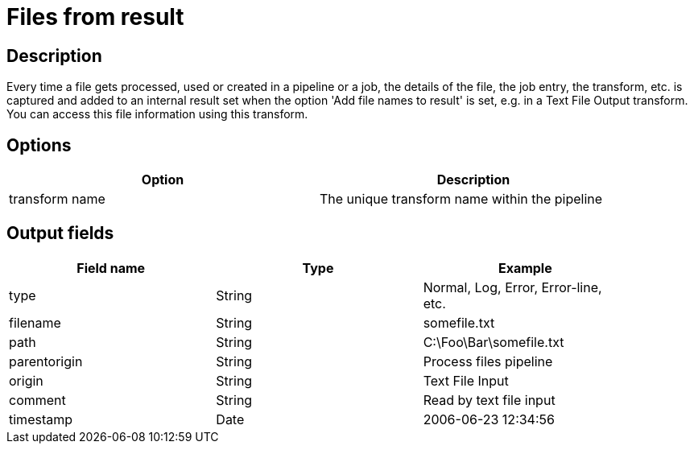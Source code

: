 = Files from result

== Description

Every time a file gets processed, used or created in a pipeline or a job, the details of the file, the job entry, the transform, etc. is captured and added to an internal result set when the option 'Add file names to result' is set, e.g. in a Text File Output transform. You can access this file information using this transform.

== Options

[width="90%", options="header"]
|===
|Option|Description
|transform name|The unique transform name within the pipeline 
|===


== Output fields

[width="90%", options="header"]
|===
|Field name|Type|Example
|type|String|Normal, Log, Error, Error-line, etc.
|filename|String|somefile.txt
|path|String|C:\Foo\Bar\somefile.txt
|parentorigin|String|Process files pipeline
|origin|String|Text File Input
|comment|String|Read by text file input
|timestamp|Date|2006-06-23 12:34:56 
|===
